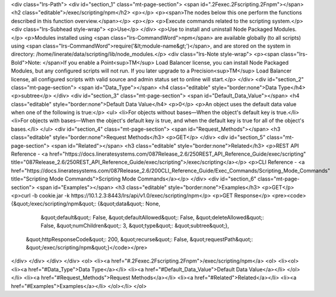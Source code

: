 <div class="lrs-Path">
<div id="section_1" class="mt-page-section">
<span id=".2Fexec.2Fscripting.2Fnpm"></span>
<h2 class="editable">/exec/scripting/npm</h2>
<p></p>
<p><span>The nodes below this one perform the functions described in this function overview.</span></p>
<p></p>
<p>Execute commands related to the scripting system.</p>
<div class="lrs-Subhead style-wrap">
<p>Use</p>
</div>
<p>Use to install and uninstall Node Packaged Modules.</p>
<p>Modules installed using <span class="lrs-CommandWord">npm</span> are available globally (to all scripts) using <span class="lrs-CommandWord">require('&lt;module-name&gt;')</span>, and are stored on the system in directory: /home/linerate/data/scripting/lib/node_modules.</p>
<div class="lrs-Note style-wrap">
<p><span class="lrs-Bold">Note: </span>If you enable a Point<sup>TM</sup> Load Balancer license, you can install Node Packaged Modules, but any configured scripts will not run. If you later upgrade to a Precision<sup>TM</sup> Load Balancer license, all configured scripts with valid source and admin status set to online will start.</p>
</div>
<div id="section_2" class="mt-page-section">
<span id="Data_Type"></span>
<h4 class="editable" style="border:none">Data Type</h4>
<p>subtree</p>
</div>
<div id="section_3" class="mt-page-section">
<span id="Default_Data_Value"></span>
<h4 class="editable" style="border:none">Default Data Value</h4>
<p>0</p>
<p>An object uses the default data value when one of the following is true:</p>
<ul>
<li>For objects without bases—When the object's default key is true.</li>
<li>For objects with bases—When the object's default key is true, and when the default key is true for all of the object's bases.</li>
</ul>
<div id="section_4" class="mt-page-section">
<span id="Request_Methods"></span>
<h3 class="editable" style="border:none">Request Methods</h3>
<p>GET</p>
</div>
<div id="section_5" class="mt-page-section">
<span id="Related"></span>
<h3 class="editable" style="border:none">Related</h3>
<p>REST API Reference - <a href="https://docs.lineratesystems.com/087Release_2.6/250REST_API_Reference_Guide/exec/scripting" title="087Release_2.6/250REST_API_Reference_Guide/exec/scripting">/exec/scripting</a></p>
<p>CLI Reference - <a href="https://docs.lineratesystems.com/087Release_2.6/200CLI_Reference_Guide/Exec_Commands/Scripting_Mode_Commands" title="Scripting Mode Commands">Scripting Mode Commands</a></p>
</div>
<div id="section_6" class="mt-page-section">
<span id="Examples"></span>
<h3 class="editable" style="border:none">Examples</h3>
<p>GET</p>
<p>curl -b cookie.jar -k https://10.1.2.3:8443/lrs/api/v1.0/exec/scripting/npm</p>
<p>GET Response</p>
<pre><code>{&quot;/exec/scripting/npm&quot;: {&quot;data&quot;: None,
                          &quot;default&quot;: False,
                          &quot;defaultAllowed&quot;: False,
                          &quot;deleteAllowed&quot;: False,
                          &quot;numChildren&quot;: 3,
                          &quot;type&quot;: &quot;subtree&quot;},
 &quot;httpResponseCode&quot;: 200,
 &quot;recurse&quot;: False,
 &quot;requestPath&quot;: &quot;/exec/scripting/npm&quot;}</code></pre>
</div>
</div>
</div>
</div>
<ol>
<li><a href="#.2Fexec.2Fscripting.2Fnpm">/exec/scripting/npm</a>
<ol>
<li><ol>
<li><a href="#Data_Type">Data Type</a></li>
<li><a href="#Default_Data_Value">Default Data Value</a></li>
</ol></li>
<li><a href="#Request_Methods">Request Methods</a></li>
<li><a href="#Related">Related</a></li>
<li><a href="#Examples">Examples</a></li>
</ol></li>
</ol>
